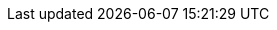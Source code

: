 //attributes data for toy

:image_file: toy_treasure_info.png
:image_folder: pre_rolls
:image_description: A computer data storage slab.
:image_artist: dolly aimage prompt by HM 
:image_date: 2024
:image_size: 1

:toy_description: a computer data storage slab
:toy_description_prefix: This toy looks like

:toy_name: Valuable Info
:toy_department: treasure
:toy_wate: 0.1 kgs
:toy_exps: 0 
:toy_value: 95000000
:tech_level: 10
:toy_info: accounting procedure; worth lots to a megacorpo
:hardware_xref: treasure.adoc#_info
:toy_xref: toy_treasure_.adoc#_valuable_info